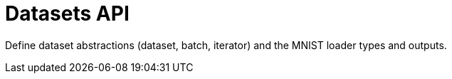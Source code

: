 = Datasets API
:page-role: reference

Define dataset abstractions (dataset, batch, iterator) and the MNIST loader types and outputs.
